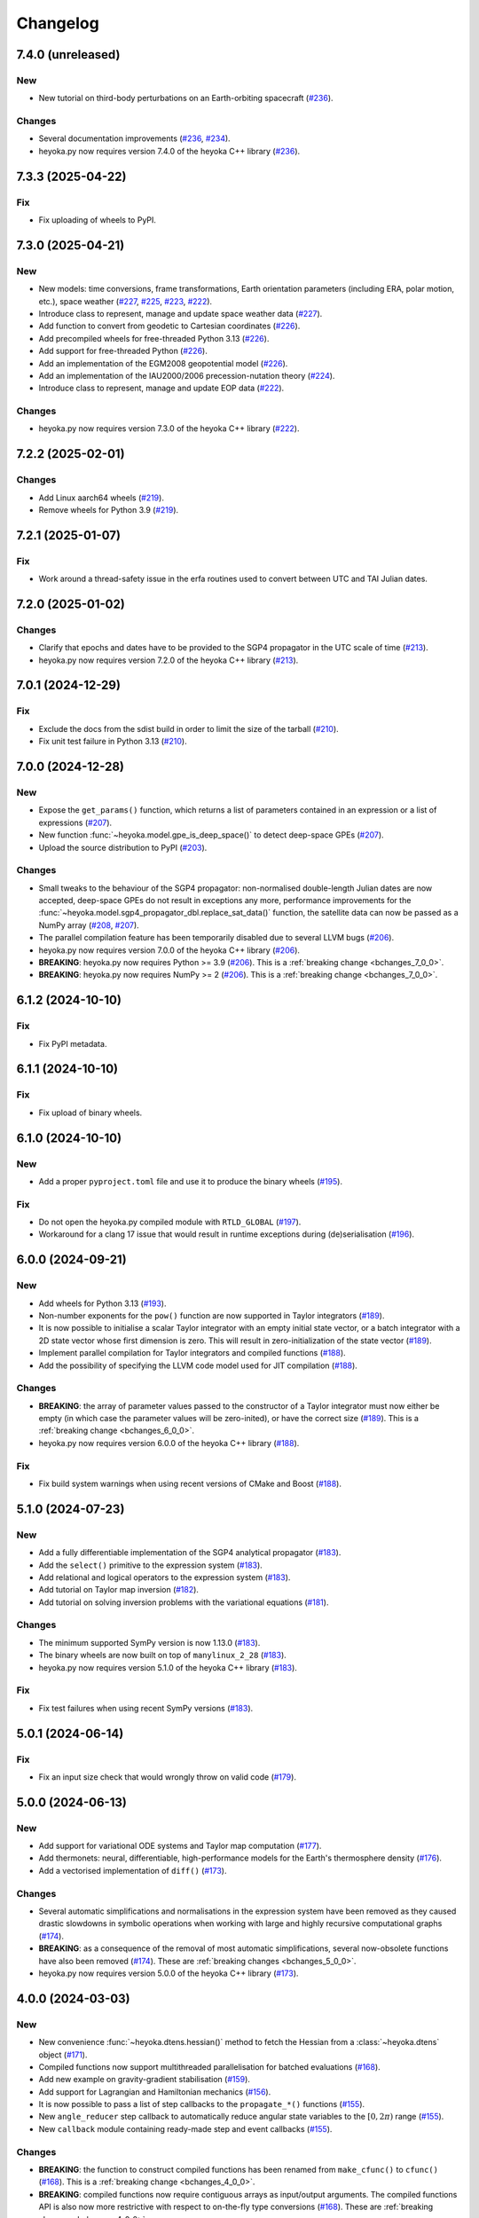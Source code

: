 .. _changelog:

Changelog
=========

7.4.0 (unreleased)
------------------

New
~~~

- New tutorial on third-body perturbations on an Earth-orbiting spacecraft
  (`#236 <https://github.com/bluescarni/heyoka.py/pull/236>`__).

Changes
~~~~~~~

- Several documentation improvements
  (`#236 <https://github.com/bluescarni/heyoka.py/pull/236>`__,
  `#234 <https://github.com/bluescarni/heyoka.py/pull/234>`__).
- heyoka.py now requires version 7.4.0 of the
  heyoka C++ library
  (`#236 <https://github.com/bluescarni/heyoka.py/pull/236>`__).

7.3.3 (2025-04-22)
------------------

Fix
~~~

- Fix uploading of wheels to PyPI.

7.3.0 (2025-04-21)
------------------

New
~~~

- New models: time conversions, frame transformations, Earth orientation
  parameters (including ERA, polar motion, etc.), space weather
  (`#227 <https://github.com/bluescarni/heyoka.py/pull/227>`__,
  `#225 <https://github.com/bluescarni/heyoka.py/pull/225>`__,
  `#223 <https://github.com/bluescarni/heyoka.py/pull/223>`__,
  `#222 <https://github.com/bluescarni/heyoka.py/pull/222>`__).
- Introduce class to represent, manage and update space weather data
  (`#227 <https://github.com/bluescarni/heyoka.py/pull/227>`__).
- Add function to convert from geodetic to Cartesian coordinates
  (`#226 <https://github.com/bluescarni/heyoka.py/pull/226>`__).
- Add precompiled wheels for free-threaded Python 3.13
  (`#226 <https://github.com/bluescarni/heyoka.py/pull/226>`__).
- Add support for free-threaded Python
  (`#226 <https://github.com/bluescarni/heyoka.py/pull/226>`__).
- Add an implementation of the EGM2008 geopotential model
  (`#226 <https://github.com/bluescarni/heyoka.py/pull/226>`__).
- Add an implementation of the IAU2000/2006 precession-nutation theory
  (`#224 <https://github.com/bluescarni/heyoka.py/pull/224>`__).
- Introduce class to represent, manage and update EOP data
  (`#222 <https://github.com/bluescarni/heyoka.py/pull/222>`__).

Changes
~~~~~~~

- heyoka.py now requires version 7.3.0 of the
  heyoka C++ library
  (`#222 <https://github.com/bluescarni/heyoka.py/pull/222>`__).

7.2.2 (2025-02-01)
------------------

Changes
~~~~~~~

- Add Linux aarch64 wheels
  (`#219 <https://github.com/bluescarni/heyoka.py/pull/219>`__).
- Remove wheels for Python 3.9
  (`#219 <https://github.com/bluescarni/heyoka.py/pull/219>`__).

7.2.1 (2025-01-07)
------------------

Fix
~~~

- Work around a thread-safety issue in the erfa routines used
  to convert between UTC and TAI Julian dates.

7.2.0 (2025-01-02)
------------------

Changes
~~~~~~~

- Clarify that epochs and dates have to be provided to the SGP4
  propagator in the UTC scale of time
  (`#213 <https://github.com/bluescarni/heyoka.py/pull/213>`__).
- heyoka.py now requires version 7.2.0 of the
  heyoka C++ library
  (`#213 <https://github.com/bluescarni/heyoka.py/pull/213>`__).

7.0.1 (2024-12-29)
------------------

Fix
~~~

- Exclude the docs from the sdist build in order to limit the size
  of the tarball
  (`#210 <https://github.com/bluescarni/heyoka.py/pull/210>`__).
- Fix unit test failure in Python 3.13
  (`#210 <https://github.com/bluescarni/heyoka.py/pull/210>`__).

7.0.0 (2024-12-28)
------------------

New
~~~

- Expose the ``get_params()`` function, which returns a list of
  parameters contained in an expression or a list of expressions
  (`#207 <https://github.com/bluescarni/heyoka.py/pull/207>`__).
- New function :func:`~heyoka.model.gpe_is_deep_space()` to detect
  deep-space GPEs
  (`#207 <https://github.com/bluescarni/heyoka.py/pull/207>`__).
- Upload the source distribution to PyPI
  (`#203 <https://github.com/bluescarni/heyoka.py/pull/203>`__).

Changes
~~~~~~~

- Small tweaks to the behaviour of the SGP4 propagator: non-normalised double-length
  Julian dates are now accepted, deep-space GPEs do not result in exceptions any more,
  performance improvements for the
  :func:`~heyoka.model.sgp4_propagator_dbl.replace_sat_data()` function,
  the satellite data can now be passed as a NumPy array
  (`#208 <https://github.com/bluescarni/heyoka.py/pull/208>`__,
  `#207 <https://github.com/bluescarni/heyoka.py/pull/207>`__).
- The parallel compilation feature has been temporarily disabled due to several LLVM bugs
  (`#206 <https://github.com/bluescarni/heyoka.py/pull/206>`__).
- heyoka.py now requires version 7.0.0 of the
  heyoka C++ library
  (`#206 <https://github.com/bluescarni/heyoka.py/pull/206>`__).
- **BREAKING**: heyoka.py now requires Python >= 3.9
  (`#206 <https://github.com/bluescarni/heyoka.py/pull/206>`__).
  This is a :ref:`breaking change <bchanges_7_0_0>`.
- **BREAKING**: heyoka.py now requires NumPy >= 2
  (`#206 <https://github.com/bluescarni/heyoka.py/pull/206>`__).
  This is a :ref:`breaking change <bchanges_7_0_0>`.

6.1.2 (2024-10-10)
------------------

Fix
~~~

- Fix PyPI metadata.

6.1.1 (2024-10-10)
------------------

Fix
~~~

- Fix upload of binary wheels.

6.1.0 (2024-10-10)
------------------

New
~~~

- Add a proper ``pyproject.toml`` file and use it to produce
  the binary wheels
  (`#195 <https://github.com/bluescarni/heyoka.py/pull/195>`__).

Fix
~~~

- Do not open the heyoka.py compiled module with ``RTLD_GLOBAL``
  (`#197 <https://github.com/bluescarni/heyoka.py/pull/197>`__).
- Workaround for a clang 17 issue that would result in
  runtime exceptions during (de)serialisation
  (`#196 <https://github.com/bluescarni/heyoka.py/pull/196>`__).

6.0.0 (2024-09-21)
------------------

New
~~~

- Add wheels for Python 3.13
  (`#193 <https://github.com/bluescarni/heyoka.py/pull/193>`__).
- Non-number exponents for the ``pow()`` function
  are now supported in Taylor integrators
  (`#189 <https://github.com/bluescarni/heyoka.py/pull/189>`__).
- It is now possible to initialise a scalar Taylor integrator
  with an empty initial state vector, or a batch integrator
  with a 2D state vector whose first dimension is zero. This will result
  in zero-initialization of the state vector
  (`#189 <https://github.com/bluescarni/heyoka.py/pull/189>`__).
- Implement parallel compilation for Taylor integrators
  and compiled functions
  (`#188 <https://github.com/bluescarni/heyoka.py/pull/188>`__).
- Add the possibility of specifying the LLVM code model
  used for JIT compilation
  (`#188 <https://github.com/bluescarni/heyoka.py/pull/188>`__).

Changes
~~~~~~~

- **BREAKING**: the array of parameter values passed to the
  constructor of a Taylor integrator must now either be empty
  (in which case the parameter values will be zero-inited),
  or have the correct size
  (`#189 <https://github.com/bluescarni/heyoka.py/pull/189>`__).
  This is a :ref:`breaking change <bchanges_6_0_0>`.
- heyoka.py now requires version 6.0.0 of the
  heyoka C++ library
  (`#188 <https://github.com/bluescarni/heyoka.py/pull/188>`__).

Fix
~~~

- Fix build system warnings when using recent versions of
  CMake and Boost
  (`#188 <https://github.com/bluescarni/heyoka.py/pull/188>`__).

5.1.0 (2024-07-23)
------------------

New
~~~

- Add a fully differentiable implementation of the SGP4 analytical propagator
  (`#183 <https://github.com/bluescarni/heyoka.py/pull/183>`__).
- Add the ``select()`` primitive to the expression system
  (`#183 <https://github.com/bluescarni/heyoka.py/pull/183>`__).
- Add relational and logical operators to the expression system
  (`#183 <https://github.com/bluescarni/heyoka.py/pull/183>`__).
- Add tutorial on Taylor map inversion
  (`#182 <https://github.com/bluescarni/heyoka.py/pull/182>`__).
- Add tutorial on solving inversion problems with the variational equations
  (`#181 <https://github.com/bluescarni/heyoka.py/pull/181>`__).

Changes
~~~~~~~

- The minimum supported SymPy version is now 1.13.0
  (`#183 <https://github.com/bluescarni/heyoka.py/pull/183>`__).
- The binary wheels are now built on top of ``manylinux_2_28``
  (`#183 <https://github.com/bluescarni/heyoka.py/pull/183>`__).
- heyoka.py now requires version 5.1.0 of the
  heyoka C++ library
  (`#183 <https://github.com/bluescarni/heyoka.py/pull/183>`__).

Fix
~~~

- Fix test failures when using recent SymPy versions
  (`#183 <https://github.com/bluescarni/heyoka.py/pull/183>`__).

5.0.1 (2024-06-14)
------------------

Fix
~~~

- Fix an input size check that would wrongly throw on valid code
  (`#179 <https://github.com/bluescarni/heyoka.py/pull/179>`__).

5.0.0 (2024-06-13)
------------------

New
~~~

- Add support for variational ODE systems and Taylor map computation
  (`#177 <https://github.com/bluescarni/heyoka.py/pull/177>`__).
- Add thermonets: neural, differentiable, high-performance
  models for the Earth's thermosphere density
  (`#176 <https://github.com/bluescarni/heyoka.py/pull/176>`__).
- Add a vectorised implementation of ``diff()``
  (`#173 <https://github.com/bluescarni/heyoka.py/pull/173>`__).

Changes
~~~~~~~

- Several automatic simplifications and normalisations in the expression system
  have been removed as they caused drastic slowdowns in symbolic operations when
  working with large and highly recursive computational graphs
  (`#174 <https://github.com/bluescarni/heyoka.py/pull/174>`__).
- **BREAKING**: as a consequence of the removal of most automatic simplifications,
  several now-obsolete functions have also been removed
  (`#174 <https://github.com/bluescarni/heyoka.py/pull/174>`__).
  These are :ref:`breaking changes <bchanges_5_0_0>`.
- heyoka.py now requires version 5.0.0 of the
  heyoka C++ library
  (`#173 <https://github.com/bluescarni/heyoka.py/pull/173>`__).

4.0.0 (2024-03-03)
------------------

New
~~~

- New convenience :func:`~heyoka.dtens.hessian()` method to fetch the Hessian
  from a :class:`~heyoka.dtens` object
  (`#171 <https://github.com/bluescarni/heyoka.py/pull/171>`__).
- Compiled functions now support multithreaded parallelisation
  for batched evaluations
  (`#168 <https://github.com/bluescarni/heyoka.py/pull/168>`__).
- Add new example on gravity-gradient stabilisation
  (`#159 <https://github.com/bluescarni/heyoka.py/pull/159>`__).
- Add support for Lagrangian and Hamiltonian mechanics
  (`#156 <https://github.com/bluescarni/heyoka.py/pull/156>`__).
- It is now possible to pass a list of step callbacks to the
  ``propagate_*()`` functions
  (`#155 <https://github.com/bluescarni/heyoka.py/pull/155>`__).
- New ``angle_reducer`` step callback to automatically reduce
  angular state variables to the :math:`\left[0, 2\pi\right)` range
  (`#155 <https://github.com/bluescarni/heyoka.py/pull/155>`__).
- New ``callback`` module containing ready-made step and event callbacks
  (`#155 <https://github.com/bluescarni/heyoka.py/pull/155>`__).

Changes
~~~~~~~

- **BREAKING**: the function to construct compiled functions
  has been renamed from ``make_cfunc()`` to ``cfunc()``
  (`#168 <https://github.com/bluescarni/heyoka.py/pull/168>`__).
  This is a :ref:`breaking change <bchanges_4_0_0>`.
- **BREAKING**: compiled functions now require contiguous arrays
  as input/output arguments. The compiled functions API is also now
  more restrictive with respect to on-the-fly type conversions
  (`#168 <https://github.com/bluescarni/heyoka.py/pull/168>`__).
  These are :ref:`breaking changes <bchanges_4_0_0>`.
- **BREAKING**: it is now mandatory to supply a list of differentiation
  arguments to :func:`~heyoka.diff_tensors()`
  (`#164 <https://github.com/bluescarni/heyoka.py/pull/164>`__).
  This is a :ref:`breaking change <bchanges_4_0_0>`.
- Improve performance when creating compiled functions
  (`#162 <https://github.com/bluescarni/heyoka.py/pull/162>`__).
- **BREAKING**: :ref:`compiled functions <cfunc_tut>` now require
  the list of input variables to be always supplied by the user
  (`#162 <https://github.com/bluescarni/heyoka.py/pull/162>`__).
  This is a :ref:`breaking change <bchanges_4_0_0>`.
- **BREAKING**: the :py:func:`~heyoka.make_vars()` function
  now returns a single expression (rather than a list of expressions)
  if a single argument is passed in input
  (`#161 <https://github.com/bluescarni/heyoka.py/pull/161>`__).
  This is a :ref:`breaking change <bchanges_4_0_0>`.
- **BREAKING**: the signature of callbacks for terminal events
  has been simplified
  (`#158 <https://github.com/bluescarni/heyoka.py/pull/158>`__).
  This is a :ref:`breaking change <bchanges_4_0_0>`.
- **BREAKING**: the ``propagate_*()`` functions
  now return the (optional) step callback that can be
  passed in input
  (`#155 <https://github.com/bluescarni/heyoka.py/pull/155>`__).
  This is a :ref:`breaking change <bchanges_4_0_0>`.
- **BREAKING**: the ``propagate_grid()`` methods of the
  adaptive integrators now require the first element of the
  time grid to be equal to the current integrator time
  (`#154 <https://github.com/bluescarni/heyoka.py/pull/154>`__).
  This is a :ref:`breaking change <bchanges_4_0_0>`.
- The binary wheels are now built on top of ``manylinux2014``
  (`#153 <https://github.com/bluescarni/heyoka.py/pull/153>`__).
- heyoka.py now requires C++20 when building from source
  (`#153 <https://github.com/bluescarni/heyoka.py/pull/153>`__).
- heyoka.py now requires version 4.0.0 of the
  heyoka C++ library
  (`#153 <https://github.com/bluescarni/heyoka.py/pull/153>`__).

3.2.0 (2023-11-29)
------------------

New
~~~

- New example on a differentiable atmosphere model via
  neural networks
  (`#151 <https://github.com/bluescarni/heyoka.py/pull/151>`__).
- New example on interfacing pytorch and heyoka.py
  (`#151 <https://github.com/bluescarni/heyoka.py/pull/151>`__).
- Add wheels for Python 3.12
  (`#150 <https://github.com/bluescarni/heyoka.py/pull/150>`__).
- Add support for single-precision computations
  (`#150 <https://github.com/bluescarni/heyoka.py/pull/150>`__).
- Add model implementing the ELP2000 analytical lunar theory
  (`#149 <https://github.com/bluescarni/heyoka.py/pull/149>`__).

Changes
~~~~~~~

- heyoka.py now requires version 3.2.0 of the
  heyoka C++ library
  (`#149 <https://github.com/bluescarni/heyoka.py/pull/149>`__).

Fix
~~~

- Fix wrong truncation to double precision in the dtime setter for the
  scalar integrator
  (`#150 <https://github.com/bluescarni/heyoka.py/pull/150>`__).

3.1.0 (2023-11-13)
------------------

New
~~~

- New example notebooks on neural ODEs
  (`#143 <https://github.com/bluescarni/heyoka.py/pull/143>`__,
  `#142 <https://github.com/bluescarni/heyoka.py/pull/142>`__).
- Add a model for feed-forward neural networks
  (`#142 <https://github.com/bluescarni/heyoka.py/pull/142>`__).
- Implement (leaky) ``ReLU`` and its derivative in the expression
  system (`#141 <https://github.com/bluescarni/heyoka.py/pull/141>`__).
- Implement the eccentric longitude :math:`F` in the expression
  system (`#140 <https://github.com/bluescarni/heyoka.py/pull/140>`__).
- Implement the delta eccentric anomaly :math:`\Delta E` in the expression
  system (`#140 <https://github.com/bluescarni/heyoka.py/pull/140>`__).
  Taylor derivatives are not implemented yet.
- Implement convenience properties to fetch the gradient/Jacobian
  from a ``dtens`` object
  (`#140 <https://github.com/bluescarni/heyoka.py/pull/140>`__).
- New example notebook implementing Lagrange propagation
  (`#140 <https://github.com/bluescarni/heyoka.py/pull/140>`__).
- New example notebook on the continuation of periodic orbits
  in the CR3BP (`#97 <https://github.com/bluescarni/heyoka.py/pull/97>`__).

Changes
~~~~~~~

- heyoka.py now requires version 3.1.0 of the
  heyoka C++ library
  (`#140 <https://github.com/bluescarni/heyoka.py/pull/140>`__).

Fix
~~~

- Fix slow performance when creating very large compiled functions
  (`#144 <https://github.com/bluescarni/heyoka.py/pull/144>`__).
- Fix building against Python 3.12
  (`#139 <https://github.com/bluescarni/heyoka.py/pull/139>`__).

3.0.0 (2023-10-07)
------------------

Changes
~~~~~~~

- heyoka.py now requires version 3.0.0 of the
  heyoka C++ library
  (`#137 <https://github.com/bluescarni/heyoka.py/pull/137>`__).

2.0.0 (2023-09-22)
------------------

New
~~~

- Add model for the circular restricted three-body problem
  (`#135 <https://github.com/bluescarni/heyoka.py/pull/135>`__).
- The LLVM SLP vectorizer can now be enabled
  (`#134 <https://github.com/bluescarni/heyoka.py/pull/134>`__).
  This feature is opt-in due to the fact that enabling it
  can considerably increase JIT compilation times.
- Implement an in-memory cache for ``llvm_state``. The cache is used
  to avoid re-optimising and re-compiling LLVM code which has
  already been optimised and compiled during the program execution
  (`#134 <https://github.com/bluescarni/heyoka.py/pull/134>`__).
- It is now possible to get the LLVM bitcode of
  an ``llvm_state``
  (`#134 <https://github.com/bluescarni/heyoka.py/pull/134>`__).

1.0.0 (2023-08-11)
------------------

New
~~~

- The step callbacks can now optionally implement a ``pre_hook()``
  method that will be called before the first step
  is taken by a ``propagate_*()`` function
  (`#128 <https://github.com/bluescarni/heyoka.py/pull/128>`__).
- Introduce several vectorised overloads in the expression
  API. These vectorised overloads allow to perform the same
  operation on a list of expressions more efficiently
  than performing the same operation repeatedly on individual
  expressions
  (`#127 <https://github.com/bluescarni/heyoka.py/pull/127>`__).
- New API to compute high-order derivatives
  (`#127 <https://github.com/bluescarni/heyoka.py/pull/127>`__).
- Implement substitution of generic subexpressions
  (`#127 <https://github.com/bluescarni/heyoka.py/pull/127>`__).
- The state variables and right-hand side of a system of ODEs
  are now available as read-only properties in the integrator
  classes
  (`#122 <https://github.com/bluescarni/heyoka.py/pull/122>`__).
- Several additions to the :ref:`compiled functions <cfunc_tut>` API:
  compiled functions can now
  be pickled/unpickled, and they expose several information as
  read-only properties (e.g., list of variables, outputs, etc.)
  (`#120 <https://github.com/bluescarni/heyoka.py/pull/120>`__).
- Expressions now support hashing
  (`#120 <https://github.com/bluescarni/heyoka.py/pull/120>`__).
- New ``model`` submodule containing ready-made dynamical models
  (`#119 <https://github.com/bluescarni/heyoka.py/pull/119>`__).

Changes
~~~~~~~

- **BREAKING**: the VSOP2013 functions have been moved from the
  main module to the new ``model`` submodule
  (`#130 <https://github.com/bluescarni/heyoka.py/pull/130>`__).
  This is a :ref:`breaking change <bchanges_1_0_0>`.
- The custom NumPy memory manager that prevents memory leaks
  with ``real`` arrays is now disabled by default
  (`#129 <https://github.com/bluescarni/heyoka.py/pull/129>`__).
- The step callbacks are now deep-copied in multithreaded
  :ref:`ensemble propagations <ensemble_prop>`
  rather then being shared among threads. The aim of this change
  is to reduce the likelihood of data races
  (`#128 <https://github.com/bluescarni/heyoka.py/pull/128>`__).
- Comprehensive overhaul of the expression system, including:
  enhanced automatic simplification capabilities for sums,
  products and powers, removal of several specialised primitives
  (such as ``square()``, ``neg()``, ``sum_sq()``, etc.),
  re-implementation of division and subtraction as special
  cases of product and sum, and more
  (`#127 <https://github.com/bluescarni/heyoka.py/pull/127>`__).
- heyoka.py now requires at least version 1.0.0 of the
  heyoka C++ library
  (`#127 <https://github.com/bluescarni/heyoka.py/pull/127>`__).
- **BREAKING**: the ``make_nbody_sys()`` helper has been replaced by an equivalent
  function in the new ``model`` submodule
  (`#119 <https://github.com/bluescarni/heyoka.py/pull/119>`__).
  This is a :ref:`breaking change <bchanges_1_0_0>`.

0.21.8 (2023-07-03)
-------------------

Fix
~~~

- Fix building against NumPy 1.25
  (`#125 <https://github.com/bluescarni/heyoka.py/pull/125>`__).

0.21.7 (2023-02-16)
-------------------

New
~~~

- Add support for installation via ``pip`` on Linux
  (`#115 <https://github.com/bluescarni/heyoka.py/pull/115>`__).
- Time-dependent functions can now be compiled
  (`#113 <https://github.com/bluescarni/heyoka.py/pull/113>`__).

Changes
~~~~~~~

- heyoka.py now requires at least version 0.21.0 of the
  heyoka C++ library
  (`#113 <https://github.com/bluescarni/heyoka.py/pull/113>`__).

0.20.0 (2022-12-18)
-------------------

New
~~~

- Implement arbitrary-precision computations
  (`#108 <https://github.com/bluescarni/heyoka.py/pull/108>`__).
- Implement the ``isnan()`` and ``isinf()`` NumPy ufuncs for
  ``real128``
  (`#108 <https://github.com/bluescarni/heyoka.py/pull/108>`__).
- Several JIT-related settings can now be tweaked via keyword arguments
  (`#107 <https://github.com/bluescarni/heyoka.py/pull/107>`__).

Changes
~~~~~~~

- heyoka.py now requires CMake >= 3.18 when building from source
  (`#109 <https://github.com/bluescarni/heyoka.py/pull/109>`__).
- heyoka.py now requires at least version 0.20.0 of the
  heyoka C++ library
  (`#107 <https://github.com/bluescarni/heyoka.py/pull/107>`__).

Fix
~~~

- Fix the ``real128`` NumPy comparison operator to be consistent
  with ``float`` with respect to NaN values
  (`#108 <https://github.com/bluescarni/heyoka.py/pull/108>`__).
- Prevent the ``real128`` constructor from being called with keyword arguments
  (`#108 <https://github.com/bluescarni/heyoka.py/pull/108>`__).
- Fix a build issue with Python 3.11
  (`#107 <https://github.com/bluescarni/heyoka.py/pull/107>`__).

0.19.0 (2022-09-19)
-------------------

New
~~~

- Add a tutorial on extended-precision computations
  (`#99 <https://github.com/bluescarni/heyoka.py/pull/99>`__).
- The way quadruple-precision computations are supported via ``real128``
  has been completely overhauled: ``real128`` is now exposed as a
  NumPy-enabled Python type, meaning that ``real128``
  can now be used in exactly the same way as ``float`` and
  ``np.longdouble`` in the heyoka.py API
  (`#99 <https://github.com/bluescarni/heyoka.py/pull/99>`__,
  `#98 <https://github.com/bluescarni/heyoka.py/pull/98>`__).
  This is a :ref:`breaking change <bchanges_0_19_0>`.
- Add the capability to compile multivariate vector functions at runtime
  (`#96 <https://github.com/bluescarni/heyoka.py/pull/96>`__).

Changes
~~~~~~~

- **BREAKING**: heyoka.py is now more strict with respect
  to type conversions. See the :ref:`breaking changes <bchanges_0_19_0>`
  section for more details.
- heyoka.py now compiles without deprecation warnings against
  the latest fmt versions
  (`#98 <https://github.com/bluescarni/heyoka.py/pull/98>`__).
- New version requirements: heyoka>=0.19, CMake>=3.16, pybind11>=2.10
  (`#98 <https://github.com/bluescarni/heyoka.py/pull/98>`__,
  `#96 <https://github.com/bluescarni/heyoka.py/pull/96>`__).

0.18.0 (2022-05-11)
-------------------

New
~~~

- Add a function to build (N+1)-body problems
  (`#92 <https://github.com/bluescarni/heyoka.py/pull/92>`__).
- Expose numerical solvers for Kepler's elliptic equation
  (`#91 <https://github.com/bluescarni/heyoka.py/pull/91>`__).
- Implement parallel mode
  for the automatic parallelisation of an individual integration step
  (`#88 <https://github.com/bluescarni/heyoka.py/pull/88>`__).

Changes
~~~~~~~

- heyoka.py does not depend on the spdlog library any more
  (`#89 <https://github.com/bluescarni/heyoka.py/pull/89>`__).
- heyoka.py now depends on the `TBB <https://github.com/oneapi-src/oneTBB>`__ library
  (`#88 <https://github.com/bluescarni/heyoka.py/pull/88>`__).
- heyoka.py now requires at least version 0.18.0 of the
  heyoka C++ library
  (`#88 <https://github.com/bluescarni/heyoka.py/pull/88>`__).
- In case of an early interruption, the ``propagate_grid()`` function will now
  process all available grid points before the interruption time before exiting
  (`#88 <https://github.com/bluescarni/heyoka.py/pull/88>`__).
- The ``propagate_grid()`` callbacks are now invoked also if the integration
  is interrupted by a stopping terminal event
  (`#88 <https://github.com/bluescarni/heyoka.py/pull/88>`__).

Fix
~~~

- Fix an issue in the ``propagate_grid()`` functions
  that could lead to invalid results in certain corner cases
  (`#88 <https://github.com/bluescarni/heyoka.py/pull/88>`__).

0.17.0 (2022-01-25)
-------------------

New
~~~

- It is now possible to access the adaptive integrators'
  time values as double-length floats
  (`#86 <https://github.com/bluescarni/heyoka.py/pull/86>`__).
- Add support for ensemble propagations
  (`#85 <https://github.com/bluescarni/heyoka.py/pull/85>`__).
- Several functions in the batch integration API
  now also accept scalar time values in input,
  instead of just vectors. The scalar values
  are automatically splatted into vectors
  of the appropriate size
  (`#85 <https://github.com/bluescarni/heyoka.py/pull/85>`__).
- Copy operations on the main heyoka.py classes now preserve
  dynamic attributes
  (`#85 <https://github.com/bluescarni/heyoka.py/pull/85>`__).
- Add a function to compute the suggested SIMD size for
  the CPU in use
  (`#84 <https://github.com/bluescarni/heyoka.py/pull/84>`__).

Changes
~~~~~~~

- heyoka.py now requires at least version 0.17.0 of the
  heyoka C++ library
  (`#84 <https://github.com/bluescarni/heyoka.py/pull/84>`__).

Fix
~~~

- Fix build failures when using recent versions of ``fmt``
  (`#86 <https://github.com/bluescarni/heyoka.py/pull/86>`__).

0.16.0 (2021-11-20)
-------------------

New
~~~

- **BREAKING**: add support for continuous output
  to the ``propagate_for/until()`` methods
  (`#81 <https://github.com/bluescarni/heyoka.py/pull/81>`__).
  This is a :ref:`breaking change <bchanges_0_16_0>`.
- Event detection is now available also in batch mode
  (`#80 <https://github.com/bluescarni/heyoka.py/pull/80>`__).
- Attributes can now be dynamically added to the main heyoka.py
  classes (`#78 <https://github.com/bluescarni/heyoka.py/pull/78>`__).
- Add a tutorial on the computation of event sensitivity
  (`#77 <https://github.com/bluescarni/heyoka.py/pull/77>`__).

Changes
~~~~~~~

- heyoka.py now requires at least version 0.16.0 of the
  heyoka C++ library
  (`#75 <https://github.com/bluescarni/heyoka.py/pull/75>`__).

0.15.1 (2021-10-10)
-------------------

Fix
~~~

- Fix conversion from SymPy rationals.

0.15.0 (2021-09-28)
-------------------

New
~~~

- Add a tutorial on the simulation of tides
  (`#70 <https://github.com/bluescarni/heyoka.py/pull/70>`__).
- The conversion of expressions from/to SymPy now takes advantage
  of reference semantics, which leads to large
  performance improvements when dealing with expressions
  with a high degree of internal repetition
  (`#70 <https://github.com/bluescarni/heyoka.py/pull/70>`__).
- Add the possibility to customise the behaviour of the
  ``from_sympy()`` function
  (`#70 <https://github.com/bluescarni/heyoka.py/pull/70>`__).
- Add :math:`\pi` as a symbolic constant to the expression system
  (`#70 <https://github.com/bluescarni/heyoka.py/pull/70>`__).
- Add a function to compute the size of an expression
  (`#69 <https://github.com/bluescarni/heyoka.py/pull/69>`__).
- Add an example on the computation of definite integrals
  (`#68 <https://github.com/bluescarni/heyoka.py/pull/68>`__).
- Add an implementation of the VSOP2013 analytical solution
  for the motion of the planets of the Solar System, usable
  in the definition of differential equations
  (`#67 <https://github.com/bluescarni/heyoka.py/pull/67>`__).
  An example describing this new feature is available in
  the documentation.
- Add support for the two-argument inverse tangent function
  ``atan2()`` in the expression system
  (`#64 <https://github.com/bluescarni/heyoka.py/pull/64>`__).

Changes
~~~~~~~

- heyoka.py now requires at least version 0.15.0 of the
  heyoka C++ library
  (`#64 <https://github.com/bluescarni/heyoka.py/pull/64>`__).

Fix
~~~

- Test fixes on PPC64
  (`#69 <https://github.com/bluescarni/heyoka.py/pull/69>`__).

0.14.0 (2021-08-03)
-------------------

New
~~~

- Add a new example on the numerical detection of integrals
  of motion
  (`#59 <https://github.com/bluescarni/heyoka.py/pull/59>`__).
- The tolerance value is now stored in the integrator objects
  (`#58 <https://github.com/bluescarni/heyoka.py/pull/58>`__).

Changes
~~~~~~~

- heyoka.py now requires at least version 0.14.0 of the
  heyoka C++ library
  (`#58 <https://github.com/bluescarni/heyoka.py/pull/58>`__).

0.12.0 (2021-07-23)
-------------------

New
~~~

- Add support for 64-bit ARM processors
  (`#55 <https://github.com/bluescarni/heyoka.py/pull/55>`__).
- Pickling support has been added to all classes
  (`#53 <https://github.com/bluescarni/heyoka.py/pull/53>`__).
- Event properties can now be accessed after construction
  (`#53 <https://github.com/bluescarni/heyoka.py/pull/53>`__).

Changes
~~~~~~~

- heyoka.py now depends on the
  `Boost <https://www.boost.org/>`__ C++ libraries
  (`#53 <https://github.com/bluescarni/heyoka.py/pull/53>`__).
- heyoka.py now requires at least version 0.12.0 of the
  heyoka C++ library
  (`#53 <https://github.com/bluescarni/heyoka.py/pull/53>`__).

0.11.0 (2021-07-06)
-------------------

New
~~~

- New tutorial on transit timing variations
  (`#50 <https://github.com/bluescarni/heyoka.py/pull/50>`__).

Changes
~~~~~~~

- heyoka.py now requires at least version 0.11.0 of the
  heyoka C++ library
  (`#50 <https://github.com/bluescarni/heyoka.py/pull/50>`__).

0.10.0 (2021-06-09)
-------------------

New
~~~

- The callback that can be passed to the ``propagate_*()`` methods
  can now be used to stop the integration
  (`#48 <https://github.com/bluescarni/heyoka.py/pull/48>`__).
- New tutorial on SymPy interoperability
  (`#47 <https://github.com/bluescarni/heyoka.py/pull/47>`__).
- Add a pairwise product primitive
  (`#46 <https://github.com/bluescarni/heyoka.py/pull/46>`__).
- heyoka.py expressions can now be converted to/from SymPy expressions
  (`#46 <https://github.com/bluescarni/heyoka.py/pull/46>`__).

Changes
~~~~~~~

- **BREAKING**: a :ref:`breaking change <bchanges_0_10_0>`
  in the ``propagate_*()`` callback API
  (`#48 <https://github.com/bluescarni/heyoka.py/pull/48>`__).
- Division by zero in the expression system now raises an error
  (`#48 <https://github.com/bluescarni/heyoka.py/pull/48>`__).
- heyoka.py now requires at least version 0.10.0 of the
  heyoka C++ library
  (`#46 <https://github.com/bluescarni/heyoka.py/pull/46>`__).

0.9.0 (2021-05-25)
------------------

New
~~~

- Add time polynomials to the expression system
  (`#44 <https://github.com/bluescarni/heyoka.py/pull/44>`__).
- New tutorial on Mercury's relativistic precession
  (`#42 <https://github.com/bluescarni/heyoka.py/pull/42>`__).
- Add the inverse of Kepler's elliptic equation to the expression system
  (`#41 <https://github.com/bluescarni/heyoka.py/pull/41>`__).
- New tutorial on planetary embryos
  (`#39 <https://github.com/bluescarni/heyoka.py/pull/39>`__).
- Initial exposition of the ``llvm_state`` class
  (`#39 <https://github.com/bluescarni/heyoka.py/pull/39>`__).

Changes
~~~~~~~

- heyoka.py now requires at least version 0.9.0 of the
  heyoka C++ library
  (`#41 <https://github.com/bluescarni/heyoka.py/pull/41>`__).

0.8.0 (2021-04-28)
------------------

New
~~~

- The ``propagate_for/until()`` functions now support writing
  the Taylor coefficients at the end of each timestep
  (`#37 <https://github.com/bluescarni/heyoka.py/pull/37>`__).

Changes
~~~~~~~

- **BREAKING**: :ref:`breaking changes <bchanges_0_8_0>`
  in the event detection API
  (`#37 <https://github.com/bluescarni/heyoka.py/pull/37>`__).
- heyoka.py now requires at least version 0.8.0 of the
  heyoka C++ library
  (`#37 <https://github.com/bluescarni/heyoka.py/pull/37>`__).

0.7.0 (2021-04-22)
------------------

New
~~~

- The ``propagate_*()`` functions now accept an optional
  ``max_delta_t`` argument to limit the size of a timestep,
  and an optional ``callback`` argument that will be invoked
  at the end of each timestep
  (`#34 <https://github.com/bluescarni/heyoka.py/pull/34>`__).
- ``update_d_output()`` can now be called with a relative
  (rather than absolute) time argument
  (`#34 <https://github.com/bluescarni/heyoka.py/pull/34>`__).

Changes
~~~~~~~

- **BREAKING**: the time coordinates in batch integrators
  cannot be directly modified any more, and the new
  ``set_time()`` function must be used instead
  (`#34 <https://github.com/bluescarni/heyoka.py/pull/34>`__).
- heyoka.py now requires at least version 0.7.0 of the
  heyoka C++ library
  (`#34 <https://github.com/bluescarni/heyoka.py/pull/34>`__).

0.6.1 (2021-04-08)
------------------

New
~~~

- Add the wavy ramp tutorial
  (`#32 <https://github.com/bluescarni/heyoka.py/pull/32>`__).

Changes
~~~~~~~

- heyoka.py now requires at least version 0.6.1 of the
  heyoka C++ library
  (`#32 <https://github.com/bluescarni/heyoka.py/pull/32>`__).

0.6.0 (2021-04-06)
------------------

New
~~~

- Add a tutorial about Brouwer's law
  (`#31 <https://github.com/bluescarni/heyoka.py/pull/31>`__).
- Add a tutorial about batch mode
  (`#30 <https://github.com/bluescarni/heyoka.py/pull/30>`__).
- Add tutorials about gravitational billiards
  (`#29 <https://github.com/bluescarni/heyoka.py/pull/29>`__,
  `#28 <https://github.com/bluescarni/heyoka.py/pull/28>`__).
- Expose propagation over a time grid for the batch integrator
  (`#29 <https://github.com/bluescarni/heyoka.py/pull/29>`__).
- Add a tutorial about the computation of Poincaré sections
  (`#27 <https://github.com/bluescarni/heyoka.py/pull/27>`__).
- Add a tutorial on optimal control
  (`#24 <https://github.com/bluescarni/heyoka.py/pull/24>`__).
- Initial version of the event detection system
  (`#23 <https://github.com/bluescarni/heyoka.py/pull/23>`__).
- Expose low-level functions to compute the jet of derivatives
  for an ODE system
  (`#21 <https://github.com/bluescarni/heyoka.py/pull/21>`__).

Changes
~~~~~~~

- **BREAKING**: the ``propagate_grid()`` method now requires
  monotonically-ordered grid points
  (`#25 <https://github.com/bluescarni/heyoka.py/pull/25>`__).
- heyoka.py now depends on the `spdlog <https://github.com/gabime/spdlog>`__ library
  (`#23 <https://github.com/bluescarni/heyoka.py/pull/23>`__).
- heyoka.py now requires at least version 0.6.0 of the
  heyoka C++ library
  (`#21 <https://github.com/bluescarni/heyoka.py/pull/21>`__).

Fix
~~~

- Properly restore the original ``mpmath`` precision after
  importing heyoka.py
  (`#21 <https://github.com/bluescarni/heyoka.py/pull/21>`__).

0.5.0 (2021-02-25)
------------------

New
~~~

- Expose symbolic differentiation.
- Add a new tutorial (restricted three-body problem).

Changes
~~~~~~~

- The interface of the integrator in batch mode has changed
  to work with arrays in which the batch size has its own dimension,
  instead of being flattened out
  (`#20 <https://github.com/bluescarni/heyoka.py/pull/20>`__).
- heyoka.py now depends on the `{fmt} <https://fmt.dev/latest/index.html>`__ library
  (`#20 <https://github.com/bluescarni/heyoka.py/pull/20>`__).
- heyoka.py now requires at least version 0.5.0 of the
  heyoka C++ library
  (`#20 <https://github.com/bluescarni/heyoka.py/pull/20>`__).

0.4.0 (2021-02-20)
------------------

New
~~~

- Expose the new ``powi()`` function from heyoka 0.4.0
  (`#18 <https://github.com/bluescarni/heyoka.py/pull/18>`__).
- Add support for ``propagate_grid()``
  (`#17 <https://github.com/bluescarni/heyoka.py/pull/17>`__).
- Add support for dense output and for storing
  the Taylor coefficients at the end of a timestep
  (`#11 <https://github.com/bluescarni/heyoka.py/pull/11>`__).
- Various doc additions
  (`#15 <https://github.com/bluescarni/heyoka.py/pull/15>`__,
  `#14 <https://github.com/bluescarni/heyoka.py/pull/14>`__,
  `#13 <https://github.com/bluescarni/heyoka.py/pull/13>`__,
  `#12 <https://github.com/bluescarni/heyoka.py/pull/12>`__,
  `#11 <https://github.com/bluescarni/heyoka.py/pull/11>`__).

Changes
~~~~~~~

- heyoka.py now requires at least version 0.4.0 of the
  heyoka C++ library.

0.3.0 (2021-02-13)
------------------

- This is the initial public release of heyoka.py
